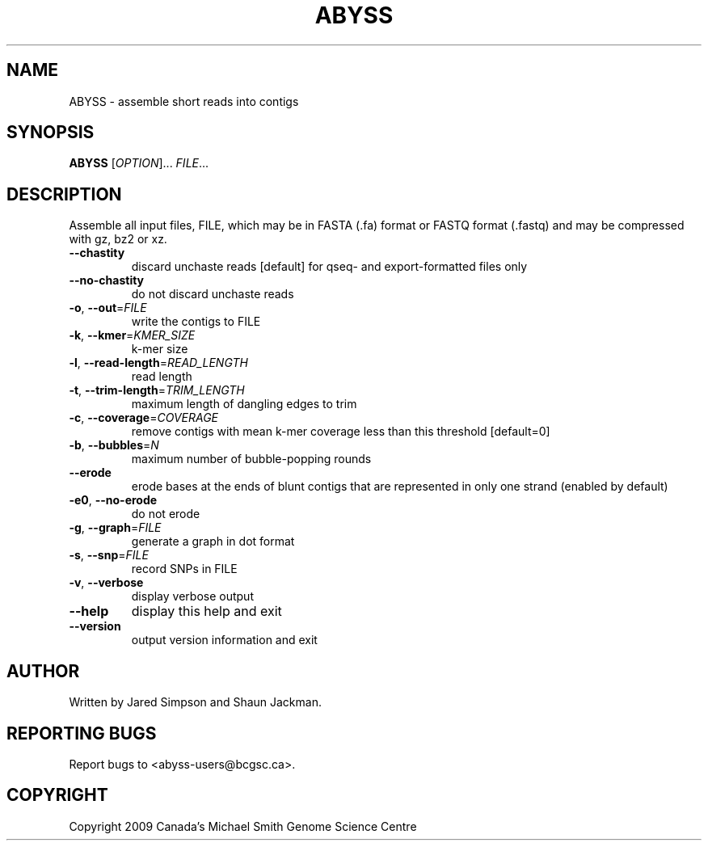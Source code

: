 .TH ABYSS "1" "2009-Aug" "ABYSS (ABySS) 1.0.13" "User Commands"
.SH NAME
ABYSS \- assemble short reads into contigs
.SH SYNOPSIS
.B ABYSS
[\fIOPTION\fR]... \fIFILE\fR...
.SH DESCRIPTION
Assemble all input files, FILE, which may be in FASTA (.fa) format or
FASTQ format (.fastq) and may be compressed with gz, bz2 or xz.
.TP
\fB--chastity\fR
discard unchaste reads [default]
for qseq- and export-formatted files only
.TP
\fB--no-chastity\fR
do not discard unchaste reads
.TP
\fB\-o\fR, \fB\-\-out\fR=\fIFILE\fR
write the contigs to FILE
.TP
\fB\-k\fR, \fB\-\-kmer\fR=\fIKMER_SIZE\fR
k\-mer size
.TP
\fB\-l\fR, \fB\-\-read\-length\fR=\fIREAD_LENGTH\fR
read length
.TP
\fB\-t\fR, \fB\-\-trim\-length\fR=\fITRIM_LENGTH\fR
maximum length of dangling edges to trim
.TP
\fB\-c\fR, \fB\-\-coverage\fR=\fICOVERAGE\fR
remove contigs with mean k-mer coverage less than this threshold
[default=0]
.TP
\fB\-b\fR, \fB\-\-bubbles\fR=\fIN\fR
maximum number of bubble\-popping rounds
.TP
\fB\-\-erode\fR
erode bases at the ends of blunt contigs that are represented in only
one strand (enabled by default)
.TP
\fB\-e0\fR, \fB\-\-no-erode\fR
do not erode
.TP
\fB\-g\fR, \fB\-\-graph\fR=\fIFILE\fR
generate a graph in dot format
.TP
\fB\-s\fR, \fB\-\-snp\fR=\fIFILE\fR
record SNPs in FILE
.TP
\fB\-v\fR, \fB\-\-verbose\fR
display verbose output
.TP
\fB\-\-help\fR
display this help and exit
.TP
\fB\-\-version\fR
output version information and exit
.SH AUTHOR
Written by Jared Simpson and Shaun Jackman.
.SH "REPORTING BUGS"
Report bugs to <abyss-users@bcgsc.ca>.
.SH COPYRIGHT
Copyright 2009 Canada's Michael Smith Genome Science Centre
